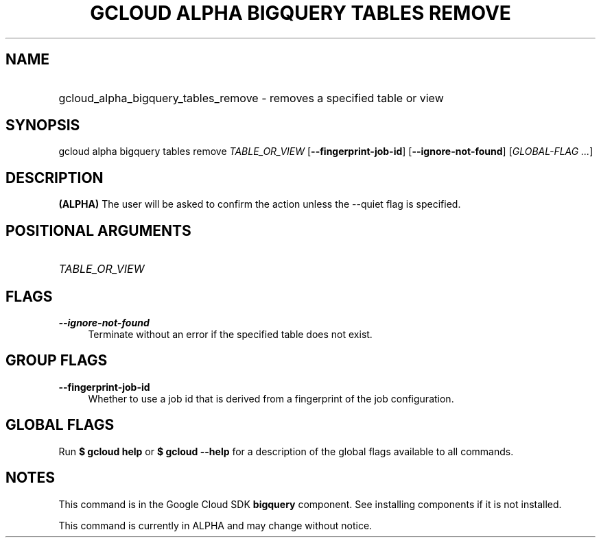 .TH "GCLOUD ALPHA BIGQUERY TABLES REMOVE" "1" "" "" ""
.ie \n(.g .ds Aq \(aq
.el       .ds Aq '
.nh
.ad l
.SH "NAME"
.HP
gcloud_alpha_bigquery_tables_remove \- removes a specified table or view
.SH "SYNOPSIS"
.sp
gcloud alpha bigquery tables remove \fITABLE_OR_VIEW\fR [\fB\-\-fingerprint\-job\-id\fR] [\fB\-\-ignore\-not\-found\fR] [\fIGLOBAL\-FLAG \&...\fR]
.SH "DESCRIPTION"
.sp
\fB(ALPHA)\fR The user will be asked to confirm the action unless the \-\-quiet flag is specified\&.
.SH "POSITIONAL ARGUMENTS"
.HP
\fITABLE_OR_VIEW\fR
.RE
.SH "FLAGS"
.PP
\fB\-\-ignore\-not\-found\fR
.RS 4
Terminate without an error if the specified table does not exist\&.
.RE
.SH "GROUP FLAGS"
.PP
\fB\-\-fingerprint\-job\-id\fR
.RS 4
Whether to use a job id that is derived from a fingerprint of the job configuration\&.
.RE
.SH "GLOBAL FLAGS"
.sp
Run \fB$ \fR\fBgcloud\fR\fB help\fR or \fB$ \fR\fBgcloud\fR\fB \-\-help\fR for a description of the global flags available to all commands\&.
.SH "NOTES"
.sp
This command is in the Google Cloud SDK \fBbigquery\fR component\&. See installing components if it is not installed\&.
.sp
This command is currently in ALPHA and may change without notice\&.
